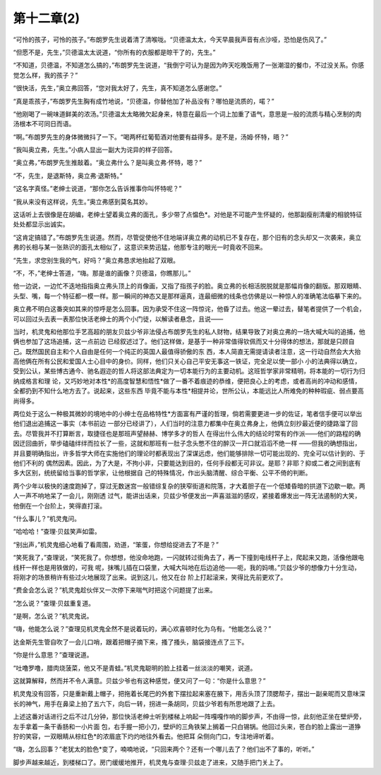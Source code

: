 第十二章(2)
==============

“可怜的孩子，可怜的孩子。”布朗罗先生说着清了清喉咙。“贝德温太太，今天早晨我声音有点沙哑，恐怕是伤风了。”

“但愿不是，先生，”贝德温太太说道，“你所有的衣服都是晾干了的，先生。”

“不知道，贝德温，不知道怎么搞的，”布朗罗先生说道，“我倒宁可认为是因为昨天吃晚饭用了一张潮湿的餐巾，不过没关系。你感觉怎么样，我的孩子？”

“很快活，先生，”奥立弗回答，“您对我太好了，先生，真不知道怎么感谢您。”

“真是乖孩子，”布朗罗先生胸有成竹地说，“贝德温，你替他加了补品没有？哪怕是流质的，喏？”

“他刚喝了一碗味道鲜美的浓汤。”贝德温太太略微欠起身来，特意在最后一个词上加重了语气，意思是一般的流质与精心烹制的肉汤根本不可同日而语。

“啊。”布朗罗先生的身体微微抖了一下。“喝两杯红葡萄酒对他要有益得多。是不是，汤姆·怀特，晤？”

“我叫奥立弗，先生。”小病人显出一副大为诧异的样子回答。

“奥立弗，”布朗罗先生推敲着。“奥立弗什么？是叫奥立弗·怀特，嗯？”

“不，先生，是退斯特，奥立弗·退斯特。”

“这名字真怪。”老绅士说道，“那你怎么告诉推事你叫怀特呢？”

“我从来没有这样说，先生。”奥立弗感到莫名其妙。

这话听上去很像是在胡编，老绅士望着奥立弗的面孔，多少带了点愠色*。对他是不可能产生怀疑的，他那副瘦削清癯的相貌特征处处都显示出诚实。

“这肯定搞错了。”布朗罗先生说道。然而，尽管促使他不住地端详奥立弗的动机已不复存在，那个旧有的念头却又一次袭来，奥立弗的长相与某一张熟识的面孔太相似了，这意识来势迅猛，他那专注的眼光一时竟收不回来。

“先生，求您别生我的气，好吗？”奥立弗恳求地抬起了双眼。

“不，不，”老绅士答道，“嗨。那是谁的画像？贝德温，你瞧那儿。”

他一边说，一边忙不迭地指指奥立弗头顶上的肖像画，又指了指孩子的脸。奥立弗的长相活脱脱就是那幅肖像的翻版。那双眼睛、头型、嘴，每一个特征都一模一样。那一瞬间的神态又是那样逼真，连最细微的线条也仿佛是以一种惊人的准确笔法临摹下来的。

奥立弗不明白这番突如其来的惊呼是怎么回事。因为承受不住这一阵惊诧，他昏了过去。他这一晕过去，替笔者提供了一个机会，可以回过头去表一表那位快活老绅士的两个小门徒，以解读者悬念，且说——

当时，机灵鬼和他那位手艺高超的朋友贝兹少爷非法侵占布朗罗先生的私人财物，结果导致了对奥立弗的一场大喊大叫的追捕，他俩也参加了这场追捕，这一点前边 已经叙述过了。他们这样做，是基于一种非常值得钦佩而又十分得体的想法，那就是只顾自己。既然国民自主和个人自由是任何一个纯正的英国人最值得骄傲的东 西，本人简直无需提请读者注意，这一行动自然会大大抬高他俩在所有公民和爱国人士心目中的身价。同样，他们只关心自己平安无事这一铁证，完全足以使一部小 小的法典得以确立，受到公认，某些博古通今、驰名遐迩的哲人将这部法典定为一切本能行为的主要动机。这班哲学家非常精明，将本能的一切行为归纳成格言和理 论，又巧妙地对本性*的高度智慧和悟性*做了一番不着痕迹的恭维，便把良心上的考虑，或者高尚的冲动和感情，全都扔到不知什么地方去了。说起来，这些东西 毕竟不能与本性*相提并论，世所公认，本能远比人所难免的种种瑕疵、弱点要高尚得多。

两位处于这么一种极其微妙的境地中的小绅士在品格特性*方面富有严谨的哲理，倘若需要更进一步的佐证，笔者信手便可以举出他们退出追捕这一事实（本书前边 一部分已经讲了），人们当时的注意力都集中在奥立弗身上，他俩立刻抄最近便的捷路溜了回去。尽管我并不打算断言，取捷径也是那班声望赫赫、博学多才的哲人 在得出什么伟大的结论时常有的作派——他们的路程的确因迂回曲折，举步磕磕绊绊而拉长了一些，这就和那班有一肚子念头憋不住的醉汉一开口就滔滔不绝一样 ——但我的确想指出，并且要明确指出，许多哲学大师在实施他们的理论时都表现出了深谋远虑，他们能够排除一切可能出现的、完全可以估计到的、于他们不利的 偶然因素。因此，为了大是，不拘小非，只要能达到目的，任何手段都无可非议。是耶？非耶？抑或二者之间到底有多大区别，统统留给当事的哲学家，让他根据自 己的特殊情况，作出头脑清醒、综合平衡、公平不倚的判断。

两个少年以极快的速度跑掉了，穿过无数迷宫一般错综复杂的狭窄街道和院落，才大着胆子在一个低矮昏暗的拱道下边歇一歇。两人一声不响地呆了一会儿，刚刚透 过气，能讲出话来，贝兹少爷便发出一声喜滋滋的感叹，紧接着爆发出一阵无法遏制的大笑，他倒在一个台阶上，笑得直打滚。

“什么事儿？”机灵鬼问。

“哈哈哈！”查理·贝兹笑声如雷。

“别出声，”机灵鬼细心地看了看周围，劝道，“笨蛋，你想给捉进去了不是？”

“笑死我了，”查理说，“笑死我了。你想想，他没命地跑，一闪就转过街角去了，再一下撞到电线杆子上，爬起来又跑，活像他跟电线杆一样也是用铁做的，可我 呢，抹嘴儿插在口袋里，大喊大叫地在后边追他——呃，我的妈唷。”贝兹少爷的想像力十分生动，将刚才的场景稍许有些过火地展现了出来。说到这儿，他又在台 阶上打起滚来，笑得比先前更欢了。

“费金会怎么说？”机灵鬼趁伙伴又一次停下来喘气时把这个问题提了出来。

“怎么说？”查理·贝兹重复道。

“是啊，怎么说？”机灵鬼说。

“嗨，他能怎么说？”查理见机灵鬼全然不是说着玩的，满心欢喜顿时化为乌有。“他能怎么说？”

达金斯先生管自吹了一会儿口哨，跟着把帽子摘下来，搔了搔头，脑袋接连点了三下。

“你是什么意思？”查理说道。

“吐噜罗噜，腊肉烧菠菜，他又不是青蛙。”机灵鬼聪明的脸上挂着一丝淡淡的嘲笑，说道。

这就算解释，然而并不令人满意。贝兹少爷也有这种感觉，便又问了一句：“你是什么意思？”

机灵鬼没有回答，只是重新戴上帽子，把拖着长尾巴的外套下摆拉起来塞在腋下，用舌头顶了顶腮帮子，摆出一副亲昵而又意味深长的神气，用手在鼻梁上拍了五六下，向后一转，拐进一条胡同，贝兹少爷若有所思地跟了上去。

上述这番对话进行之后不过几分钟，那位快活老绅士听到楼梯上响起一阵嘎嘎作响的脚步声，不由得一惊，此刻他正坐在壁炉旁，左手拿着一条干香肠和一小片面 包，右手握一把小刀，壁炉的三角铁架上搁着一只白锡锅。他回过头来，苍白的脸上露出一道狰狞的笑容，一双眼睛从棕红色*的浓眉底下灼灼地往外看去。他把耳 朵侧向门口，专注地谛听着。

“嗨，怎么回事？”老犹太的脸色*变了，喃喃地说，“只回来两个？还有一个哪儿去了？他们出不了事的，听听。”

脚步声越来越近，到楼梯口了。房门缓缓地推开，机灵鬼与查理·贝兹走了进来，又随手把门关上了。
